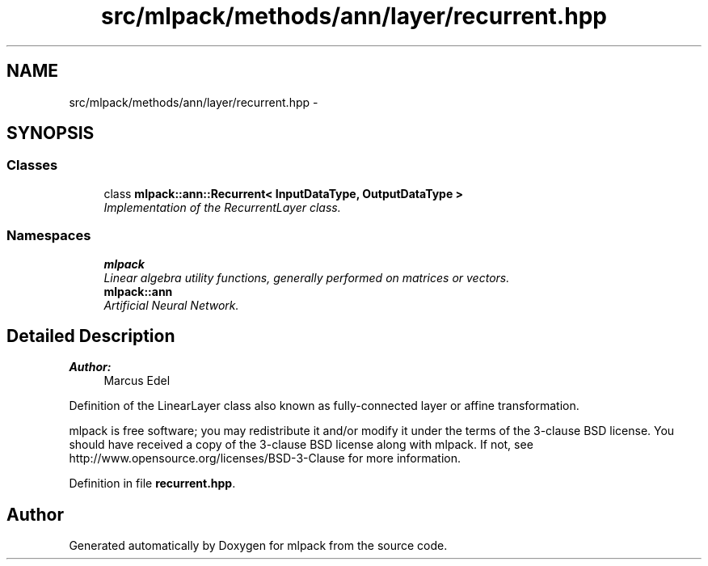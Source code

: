.TH "src/mlpack/methods/ann/layer/recurrent.hpp" 3 "Sat Mar 25 2017" "Version master" "mlpack" \" -*- nroff -*-
.ad l
.nh
.SH NAME
src/mlpack/methods/ann/layer/recurrent.hpp \- 
.SH SYNOPSIS
.br
.PP
.SS "Classes"

.in +1c
.ti -1c
.RI "class \fBmlpack::ann::Recurrent< InputDataType, OutputDataType >\fP"
.br
.RI "\fIImplementation of the RecurrentLayer class\&. \fP"
.in -1c
.SS "Namespaces"

.in +1c
.ti -1c
.RI " \fBmlpack\fP"
.br
.RI "\fILinear algebra utility functions, generally performed on matrices or vectors\&. \fP"
.ti -1c
.RI " \fBmlpack::ann\fP"
.br
.RI "\fIArtificial Neural Network\&. \fP"
.in -1c
.SH "Detailed Description"
.PP 

.PP
\fBAuthor:\fP
.RS 4
Marcus Edel
.RE
.PP
Definition of the LinearLayer class also known as fully-connected layer or affine transformation\&.
.PP
mlpack is free software; you may redistribute it and/or modify it under the terms of the 3-clause BSD license\&. You should have received a copy of the 3-clause BSD license along with mlpack\&. If not, see http://www.opensource.org/licenses/BSD-3-Clause for more information\&. 
.PP
Definition in file \fBrecurrent\&.hpp\fP\&.
.SH "Author"
.PP 
Generated automatically by Doxygen for mlpack from the source code\&.
